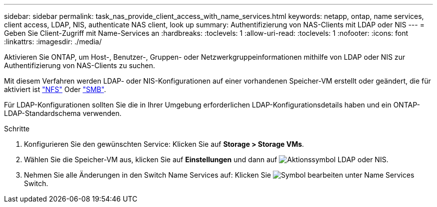 ---
sidebar: sidebar 
permalink: task_nas_provide_client_access_with_name_services.html 
keywords: netapp, ontap, name services, client access, LDAP, NIS, authenticate NAS client, look up 
summary: Authentifizierung von NAS-Clients mit LDAP oder NIS 
---
= Geben Sie Client-Zugriff mit Name-Services an
:hardbreaks:
:toclevels: 1
:allow-uri-read: 
:toclevels: 1
:nofooter: 
:icons: font
:linkattrs: 
:imagesdir: ./media/


[role="lead"]
Aktivieren Sie ONTAP, um Host-, Benutzer-, Gruppen- oder Netzwerkgruppeinformationen mithilfe von LDAP oder NIS zur Authentifizierung von NAS-Clients zu suchen.

Mit diesem Verfahren werden LDAP- oder NIS-Konfigurationen auf einer vorhandenen Speicher-VM erstellt oder geändert, die für aktiviert ist link:task_nas_enable_linux_nfs.html["NFS"] Oder link:task_nas_enable_windows_smb.html["SMB"].

Für LDAP-Konfigurationen sollten Sie die in Ihrer Umgebung erforderlichen LDAP-Konfigurationsdetails haben und ein ONTAP-LDAP-Standardschema verwenden.

.Schritte
. Konfigurieren Sie den gewünschten Service: Klicken Sie auf *Storage > Storage VMs*.
. Wählen Sie die Speicher-VM aus, klicken Sie auf *Einstellungen* und dann auf image:icon_gear.gif["Aktionssymbol"] LDAP oder NIS.
. Nehmen Sie alle Änderungen in den Switch Name Services auf: Klicken Sie image:icon_pencil.gif["Symbol bearbeiten"] unter Name Services Switch.

